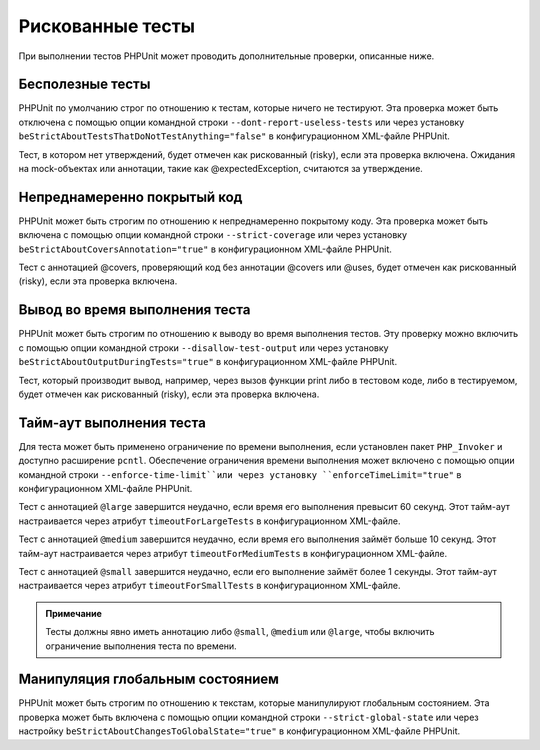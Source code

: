 .. _risky-tests:

=================
Рискованные тесты
=================

При выполнении тестов PHPUnit может проводить дополнительные проверки, описанные ниже.

.. _risky-tests.useless-tests:

Бесполезные тесты
#################

PHPUnit по умолчанию строг по отношению к тестам, которые ничего не тестируют. Эта проверка
может быть отключена с помощью опции командной строки ``--dont-report-useless-tests``
или через установку ``beStrictAboutTestsThatDoNotTestAnything="false"``
в конфигурационном XML-файле PHPUnit.

Тест, в котором нет утверждений, будет отмечен как рискованный (risky),
если эта проверка включена. Ожидания на mock-объектах или аннотации,
такие как @expectedException, считаются за утверждение.

.. _risky-tests.unintentionally-covered-code:

Непреднамеренно покрытый код
############################

PHPUnit может быть строгим по отношению к непреднамеренно покрытому коду. Эта проверка
может быть включена с помощью опции командной строки ``--strict-coverage``
или через установку
``beStrictAboutCoversAnnotation="true"`` в конфигурационном XML-файле PHPUnit.

Тест с аннотацией @covers, проверяющий код без аннотации @covers или @uses,
будет отмечен как рискованный (risky), если эта проверка включена.

.. _risky-tests.output-during-test-execution:

Вывод во время выполнения теста
###############################

PHPUnit может быть строгим по отношению к выводу во время выполнения тестов. Эту проверку можно включить
с помощью опции командной строки ``--disallow-test-output`` или через установку
``beStrictAboutOutputDuringTests="true"`` в конфигурационном XML-файле PHPUnit.

Тест, который производит вывод, например, через вызов функции print либо
в тестовом коде, либо в тестируемом, будет отмечен как рискованный (risky), если
эта проверка включена.

.. _risky-tests.test-execution-timeout:

Тайм-аут выполнения теста
#########################

Для теста может быть применено ограничение по времени выполнения, если установлен пакет
``PHP_Invoker`` и доступно расширение ``pcntl``. Обеспечение
ограничения времени выполнения может включено с помощью опции командной строки
``--enforce-time-limit``или через
установку ``enforceTimeLimit="true"`` в конфигурационном XML-файле PHPUnit.

Тест с аннотацией ``@large`` завершится неудачно, если время его выполнения
превысит 60 секунд. Этот тайм-аут настраивается через атрибут
``timeoutForLargeTests`` в конфигурационном XML-файле.

Тест с аннотацией ``@medium`` завершится неудачно, если время его выполнения
займёт больше 10 секунд. Этот тайм-аут настраивается через атрибут
``timeoutForMediumTests`` в конфигурационном XML-файле.

Тест  с аннотацией ``@small`` завершится неудачно,
если его выполнение займёт более 1 секунды. Этот тайм-аут настраивается через атрибут
``timeoutForSmallTests`` в конфигурационном XML-файле.

.. admonition:: Примечание

   Тесты должны явно иметь аннотацию либо ``@small``,
   ``@medium`` или ``@large``, чтобы включить ограничение выполнения теста по времени.


.. _risky-tests.global-state-manipulation:

Манипуляция глобальным состоянием
#################################

PHPUnit может быть строгим по отношению к текстам, которые манипулируют глобальным состоянием. Эта проверка
может быть включена с помощью опции командной строки ``--strict-global-state`` или через настройку
``beStrictAboutChangesToGlobalState="true"`` в конфигурационном XML-файле PHPUnit.
